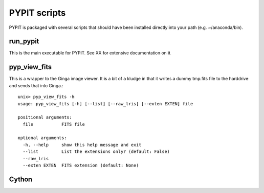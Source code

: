 .. highlight:: rest

*************
PYPIT scripts
*************

PYPIT is packaged with several scripts that should have
been installed directly into your path (e.g. ~/anaconda/bin).

run_pypit
=========

This is the main executable for PYPIT.  See XX for extensive
documentation on it.

pyp_view_fits
=============

This is a wrapper to the Ginga image viewer.  It is a bit of a kludge
in that it writes a dummy tmp.fits file to the harddrive and sends
that into Ginga.::

    unix> pyp_view_fits -h
    usage: pyp_view_fits [-h] [--list] [--raw_lris] [--exten EXTEN] file

    positional arguments:
      file           FITS file

    optional arguments:
      -h, --help     show this help message and exit
      --list         List the extensions only? (default: False)
      --raw_lris
      --exten EXTEN  FITS extension (default: None)


Cython
======

